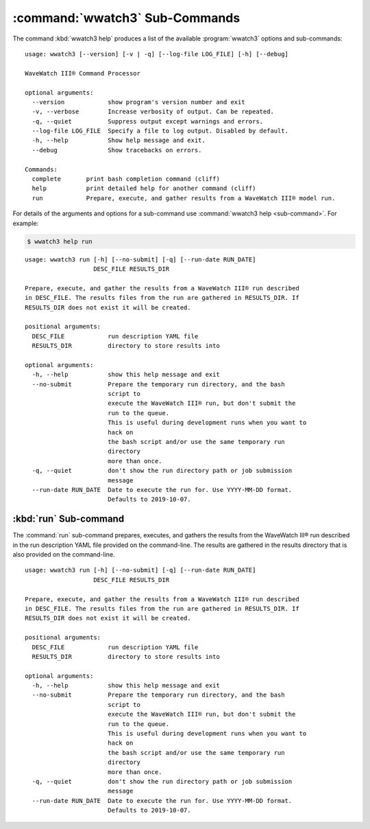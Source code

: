 .. Copyright 2019, the MIDOSS project contributors, The University of British Columbia,
.. and Dalhousie University.
..
.. Licensed under the Apache License, Version 2.0 (the "License");
.. you may not use this file except in compliance with the License.
.. You may obtain a copy of the License at
..
..    https://www.apache.org/licenses/LICENSE-2.0
..
.. Unless required by applicable law or agreed to in writing, software
.. distributed under the License is distributed on an "AS IS" BASIS,
.. WITHOUT WARRANTIES OR CONDITIONS OF ANY KIND, either express or implied.
.. See the License for the specific language governing permissions and
.. limitations under the License.


.. _WWatch3-CmdSubcommands:

*******************************
:command:`wwatch3` Sub-Commands
*******************************

The command :kbd:`wwatch3 help` produces a list of the available :program:`wwatch3` options and sub-commands::

  usage: wwatch3 [--version] [-v | -q] [--log-file LOG_FILE] [-h] [--debug]

  WaveWatch III® Command Processor

  optional arguments:
    --version            show program's version number and exit
    -v, --verbose        Increase verbosity of output. Can be repeated.
    -q, --quiet          Suppress output except warnings and errors.
    --log-file LOG_FILE  Specify a file to log output. Disabled by default.
    -h, --help           Show help message and exit.
    --debug              Show tracebacks on errors.

  Commands:
    complete       print bash completion command (cliff)
    help           print detailed help for another command (cliff)
    run            Prepare, execute, and gather results from a WaveWatch III® model run.

For details of the arguments and options for a sub-command use
:command:`wwatch3 help <sub-command>`.
For example:


.. code-block:: bash

    $ wwatch3 help run

::

    usage: wwatch3 run [-h] [--no-submit] [-q] [--run-date RUN_DATE]
                       DESC_FILE RESULTS_DIR

    Prepare, execute, and gather the results from a WaveWatch III® run described
    in DESC_FILE. The results files from the run are gathered in RESULTS_DIR. If
    RESULTS_DIR does not exist it will be created.

    positional arguments:
      DESC_FILE            run description YAML file
      RESULTS_DIR          directory to store results into

    optional arguments:
      -h, --help           show this help message and exit
      --no-submit          Prepare the temporary run directory, and the bash
                           script to
                           execute the WaveWatch III® run, but don't submit the
                           run to the queue.
                           This is useful during development runs when you want to
                           hack on
                           the bash script and/or use the same temporary run
                           directory
                           more than once.
      -q, --quiet          don't show the run directory path or job submission
                           message
      --run-date RUN_DATE  Date to execute the run for. Use YYYY-MM-DD format.
                           Defaults to 2019-10-07.


.. _wwatch3-run:

:kbd:`run` Sub-command
======================

The :command:`run` sub-command prepares,
executes,
and gathers the results from the WaveWatch III® run described in the run description YAML file provided on the command-line.
The results are gathered in the results directory that is also provided on the command-line.

::

  usage: wwatch3 run [-h] [--no-submit] [-q] [--run-date RUN_DATE]
                     DESC_FILE RESULTS_DIR

  Prepare, execute, and gather the results from a WaveWatch III® run described
  in DESC_FILE. The results files from the run are gathered in RESULTS_DIR. If
  RESULTS_DIR does not exist it will be created.

  positional arguments:
    DESC_FILE            run description YAML file
    RESULTS_DIR          directory to store results into

  optional arguments:
    -h, --help           show this help message and exit
    --no-submit          Prepare the temporary run directory, and the bash
                         script to
                         execute the WaveWatch III® run, but don't submit the
                         run to the queue.
                         This is useful during development runs when you want to
                         hack on
                         the bash script and/or use the same temporary run
                         directory
                         more than once.
    -q, --quiet          don't show the run directory path or job submission
                         message
    --run-date RUN_DATE  Date to execute the run for. Use YYYY-MM-DD format.
                         Defaults to 2019-10-07.
